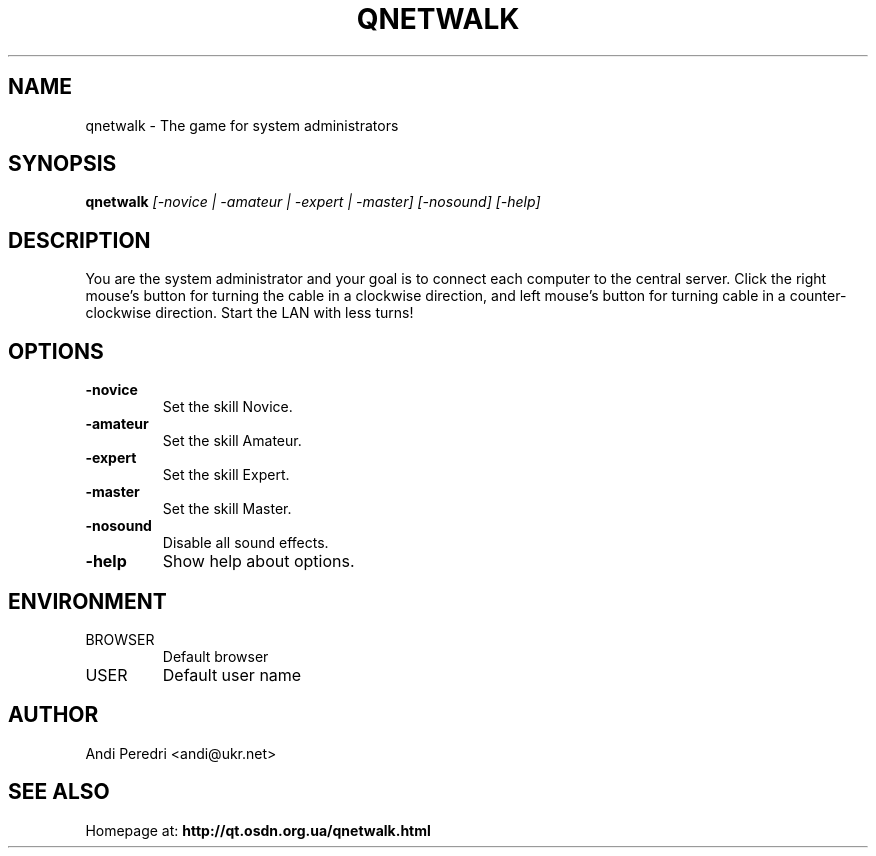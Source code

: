 .TH QNETWALK 6
.SH NAME
qnetwalk \- The game for system administrators
.SH SYNOPSIS
.B qnetwalk
.I [-novice | -amateur | -expert | -master] [-nosound] [-help]
.SH DESCRIPTION
You are the system administrator and your goal is to connect each computer
to the central server. Click the right mouse's button for turning the cable
in a clockwise direction, and left mouse's button for turning cable in a
counter-clockwise direction. Start the LAN with less turns!
.SH OPTIONS
.TP
.B -novice
Set the skill Novice.
.TP
.B -amateur
Set the skill Amateur.
.TP
.B -expert
Set the skill Expert.
.TP
.B -master
Set the skill Master.
.TP
.B -nosound
Disable all sound effects.
.TP
.B -help
Show help about options.
.SH ENVIRONMENT
.IP BROWSER
Default browser
.IP USER
Default user name
.SH AUTHOR
Andi Peredri <andi@ukr.net>
.SH SEE ALSO
Homepage at:
.B http://qt.osdn.org.ua/qnetwalk.html
